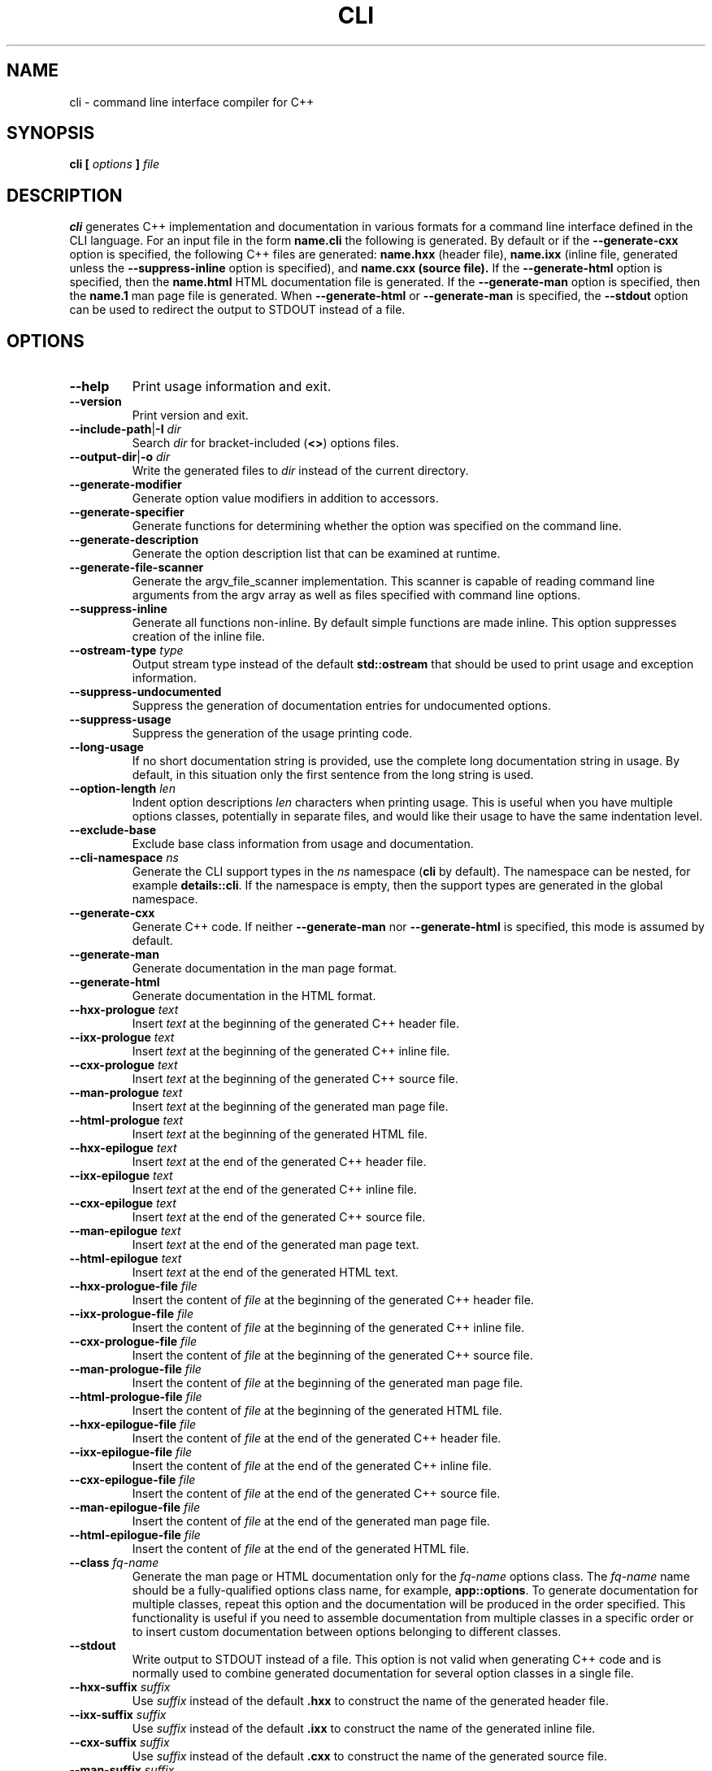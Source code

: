 .\" Process this file with
.\" groff -man -Tascii cli.1
.\"
.TH CLI 1 "December 2009" "CLI 1.2.0"
.SH NAME
cli \- command line interface compiler for C++
.\"
.\"
.\"
.\"--------------------------------------------------------------------
.SH SYNOPSIS
.\"--------------------------------------------------------------------
.B cli
.B [
.I options
.B ]
.I file
.\"
.\"
.\"
.\"--------------------------------------------------------------------
.SH DESCRIPTION
.\"--------------------------------------------------------------------
.B cli
generates C++ implementation and documentation in various formats for a
command line interface defined in the CLI language. For an input file in
the form
.B name.cli
the following is generated. By default or if the
.B --generate-cxx
option is specified, the following C++ files are generated:
.B name.hxx
(header file),
.B name.ixx
(inline file, generated unless the
.B --suppress-inline
option is specified), and
.B name.cxx (source file).
If the
.B --generate-html
option is specified, then the
.B name.html
HTML documentation file is generated. If the
.B --generate-man
option is specified, then the
.B name.1
man page file is generated. When
.B --generate-html
or
.B --generate-man
is specified, the
.B --stdout
option can be used to redirect the output to STDOUT instead of a file.
.\"
.\"
.\"
.\"--------------------------------------------------------------------
.SH OPTIONS
.\"--------------------------------------------------------------------
.\"
.\" The following documentation was generated by CLI, a command
.\" line interface compiler for C++.
.\"
.IP "\fB--help\fP"
Print usage information and exit\.

.IP "\fB--version\fP"
Print version and exit\.

.IP "\fB--include-path\fP|\fB-I\fP \fIdir\fP"
Search \fIdir\fP for bracket-included (\fB<>\fP) options files\.

.IP "\fB--output-dir\fP|\fB-o\fP \fIdir\fP"
Write the generated files to \fIdir\fP instead of the current directory\.

.IP "\fB--generate-modifier\fP"
Generate option value modifiers in addition to accessors\.

.IP "\fB--generate-specifier\fP"
Generate functions for determining whether the option was specified on the
command line\.

.IP "\fB--generate-description\fP"
Generate the option description list that can be examined at runtime\.

.IP "\fB--generate-file-scanner\fP"
Generate the argv_file_scanner implementation\. This scanner is capable of
reading command line arguments from the argv array as well as files
specified with command line options\.

.IP "\fB--suppress-inline\fP"
Generate all functions non-inline\. By default simple functions are made
inline\. This option suppresses creation of the inline file\.

.IP "\fB--ostream-type\fP \fItype\fP"
Output stream type instead of the default \fBstd::ostream\fP that should be
used to print usage and exception information\.

.IP "\fB--suppress-undocumented\fP"
Suppress the generation of documentation entries for undocumented options\.

.IP "\fB--suppress-usage\fP"
Suppress the generation of the usage printing code\.

.IP "\fB--long-usage\fP"
If no short documentation string is provided, use the complete long
documentation string in usage\. By default, in this situation only the first
sentence from the long string is used\.

.IP "\fB--option-length\fP \fIlen\fP"
Indent option descriptions \fIlen\fP characters when printing usage\. This
is useful when you have multiple options classes, potentially in separate
files, and would like their usage to have the same indentation level\.

.IP "\fB--exclude-base\fP"
Exclude base class information from usage and documentation\.

.IP "\fB--cli-namespace\fP \fIns\fP"
Generate the CLI support types in the \fIns\fP namespace (\fBcli\fP by
default)\. The namespace can be nested, for example \fBdetails::cli\fP\. If
the namespace is empty, then the support types are generated in the global
namespace\.

.IP "\fB--generate-cxx\fP"
Generate C++ code\. If neither \fB--generate-man\fP nor
\fB--generate-html\fP is specified, this mode is assumed by default\.

.IP "\fB--generate-man\fP"
Generate documentation in the man page format\.

.IP "\fB--generate-html\fP"
Generate documentation in the HTML format\.

.IP "\fB--hxx-prologue\fP \fItext\fP"
Insert \fItext\fP at the beginning of the generated C++ header file\.

.IP "\fB--ixx-prologue\fP \fItext\fP"
Insert \fItext\fP at the beginning of the generated C++ inline file\.

.IP "\fB--cxx-prologue\fP \fItext\fP"
Insert \fItext\fP at the beginning of the generated C++ source file\.

.IP "\fB--man-prologue\fP \fItext\fP"
Insert \fItext\fP at the beginning of the generated man page file\.

.IP "\fB--html-prologue\fP \fItext\fP"
Insert \fItext\fP at the beginning of the generated HTML file\.

.IP "\fB--hxx-epilogue\fP \fItext\fP"
Insert \fItext\fP at the end of the generated C++ header file\.

.IP "\fB--ixx-epilogue\fP \fItext\fP"
Insert \fItext\fP at the end of the generated C++ inline file\.

.IP "\fB--cxx-epilogue\fP \fItext\fP"
Insert \fItext\fP at the end of the generated C++ source file\.

.IP "\fB--man-epilogue\fP \fItext\fP"
Insert \fItext\fP at the end of the generated man page text\.

.IP "\fB--html-epilogue\fP \fItext\fP"
Insert \fItext\fP at the end of the generated HTML text\.

.IP "\fB--hxx-prologue-file\fP \fIfile\fP"
Insert the content of \fIfile\fP at the beginning of the generated C++
header file\.

.IP "\fB--ixx-prologue-file\fP \fIfile\fP"
Insert the content of \fIfile\fP at the beginning of the generated C++
inline file\.

.IP "\fB--cxx-prologue-file\fP \fIfile\fP"
Insert the content of \fIfile\fP at the beginning of the generated C++
source file\.

.IP "\fB--man-prologue-file\fP \fIfile\fP"
Insert the content of \fIfile\fP at the beginning of the generated man page
file\.

.IP "\fB--html-prologue-file\fP \fIfile\fP"
Insert the content of \fIfile\fP at the beginning of the generated HTML
file\.

.IP "\fB--hxx-epilogue-file\fP \fIfile\fP"
Insert the content of \fIfile\fP at the end of the generated C++ header
file\.

.IP "\fB--ixx-epilogue-file\fP \fIfile\fP"
Insert the content of \fIfile\fP at the end of the generated C++ inline
file\.

.IP "\fB--cxx-epilogue-file\fP \fIfile\fP"
Insert the content of \fIfile\fP at the end of the generated C++ source
file\.

.IP "\fB--man-epilogue-file\fP \fIfile\fP"
Insert the content of \fIfile\fP at the end of the generated man page file\.

.IP "\fB--html-epilogue-file\fP \fIfile\fP"
Insert the content of \fIfile\fP at the end of the generated HTML file\.

.IP "\fB--class\fP \fIfq-name\fP"
Generate the man page or HTML documentation only for the \fIfq-name\fP
options class\. The \fIfq-name\fP name should be a fully-qualified options
class name, for example, \fBapp::options\fP\. To generate documentation for
multiple classes, repeat this option and the documentation will be produced
in the order specified\. This functionality is useful if you need to
assemble documentation from multiple classes in a specific order or to
insert custom documentation between options belonging to different classes\.

.IP "\fB--stdout\fP"
Write output to STDOUT instead of a file\. This option is not valid when
generating C++ code and is normally used to combine generated documentation
for several option classes in a single file\.

.IP "\fB--hxx-suffix\fP \fIsuffix\fP"
Use \fIsuffix\fP instead of the default \fB\.hxx\fP to construct the name of
the generated header file\.

.IP "\fB--ixx-suffix\fP \fIsuffix\fP"
Use \fIsuffix\fP instead of the default \fB\.ixx\fP to construct the name of
the generated inline file\.

.IP "\fB--cxx-suffix\fP \fIsuffix\fP"
Use \fIsuffix\fP instead of the default \fB\.cxx\fP to construct the name of
the generated source file\.

.IP "\fB--man-suffix\fP \fIsuffix\fP"
Use \fIsuffix\fP instead of the default \fB\.1\fP to construct the name of
the generated man page file\.

.IP "\fB--html-suffix\fP \fIsuffix\fP"
Use \fIsuffix\fP instead of the default \fB\.html\fP to construct the name
of the generated HTML file\.

.IP "\fB--option-prefix\fP \fIprefix\fP"
Use \fIprefix\fP instead of the default \fB-\fP as an option prefix\.
Unknown command line arguments that start with this prefix are treated as
unknown options\. If you set the option prefix to the empty value, then all
the unknown command line arguments will be treated as program arguments\.

.IP "\fB--option-separator\fP \fIsep\fP"
Use \fIsep\fP instead of the default \fB--\fP as an optional separator
between options and arguments\. All the command line arguments that are
parsed after this separator are treated as program arguments\. Set the
option separator to the empty value if you don't want this functionality\.

.IP "\fB--include-with-brackets\fP"
Use angle brackets (<>) instead of quotes ("") in the generated
\fB#include\fP directives\.

.IP "\fB--include-prefix\fP \fIprefix\fP"
Add \fIprefix\fP to the generated \fB#include\fP directive paths\.

.IP "\fB--guard-prefix\fP \fIprefix\fP"
Add \fIprefix\fP to the generated header inclusion guards\. The prefix is
transformed to upper case and characters that are illegal in a preprocessor
macro name are replaced with underscores\.

.IP "\fB--reserved-name\fP \fIname\fP=\fIrep\fP"
Add \fIname\fP with an optional \fIrep\fP replacement to the list of names
that should not be used as identifiers\. If provided, the replacement name
is used instead\. All C++ keywords are already in this list\.

.IP "\fB--options-file\fP \fIfile\fP"
Read additional options from \fIfile\fP with each option appearing on a
separate line optionally followed by space and an option value\. Empty lines
and lines starting with \fB#\fP are ignored\. Option values can be enclosed
in double (\fB"\fP) or single (\fB'\fP) quotes  to preserve leading and
trailing whitespaces as well as to specify empty values\. If the value
itself contains trailing or leading quotes, enclose it with an extra pair of
quotes, for example \fB'"x"'\fP\. Non-leading and non-trailing quotes are
interpreted as being part of the option value\.

The semantics of providing options in a file is equivalent to providing the
same set of options in the same order on the command line at the point where
the \fB--options-file\fP option is specified except that the shell escaping
and quoting is not required\. Repeat this option to specify more than one
options file\.

.\"
.\" DIAGNOSTICS
.\"
.SH DIAGNOSTICS
If the input file is not a valid CLI definition,
.B cli
will issue diagnostic messages to STDERR and exit with non-zero exit code.
.\"
.\" BUGS
.\"
.SH BUGS
Send bug reports to the cli-users@codesynthesis.com mailing list.
.\"
.\" COPYRIGHT
.\"
.SH COPYRIGHT
Copyright (c) 2009-2011 Code Synthesis Tools CC.

Permission is granted to copy, distribute and/or modify this document under
the terms of the MIT License. Copy of this license can be obtained from
http://www.codesynthesis.com/licenses/mit.txt

